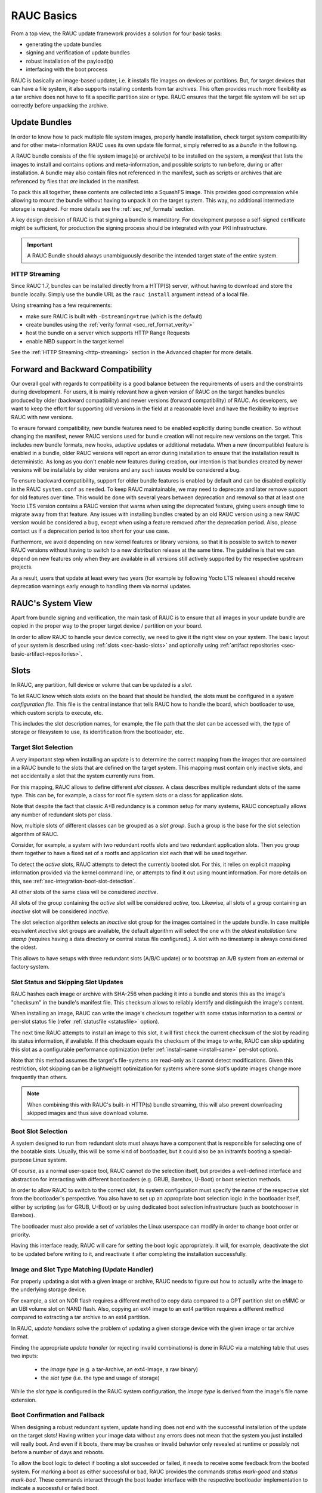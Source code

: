 RAUC Basics
===========

From a top view, the RAUC update framework provides a solution for four basic
tasks:

* generating the update bundles
* signing and verification of update bundles
* robust installation of the payload(s)
* interfacing with the boot process

RAUC is basically an image-based updater, i.e. it installs file images on
devices or partitions.
But, for target devices that can have a file system, it also supports
installing contents from tar archives.
This often provides much more flexibility as a tar archive does not have to fit a
specific partition size or type.
RAUC ensures that the target file system will be set up correctly before
unpacking the archive.

Update Bundles
---------------

In order to know how to pack multiple file system images, properly handle
installation, check target system compatibility and for other meta-information
RAUC uses its own update file format, simply referred to as a *bundle* in the
following.

A RAUC bundle consists of the file system image(s) or archive(s) to be installed
on the system, a *manifest* that lists the images to install and contains
options and meta-information, and possible scripts to run before, during or
after installation.
A bundle may also contain files not referenced in the manifest,
such as scripts or archives that are referenced by files that *are*
included in the manifest.

To pack this all together, these contents are collected into a SquashFS image.
This provides good compression while allowing to mount the bundle without
having to unpack it on the target system.
This way, no additional intermediate storage is required.
For more details see the :ref:`sec_ref_formats` section.

A key design decision of RAUC is that signing a bundle is mandatory.
For development purpose a self-signed certificate might be sufficient,
for production the signing process should be integrated with your PKI
infrastructure.

.. important:: A RAUC Bundle should always unambiguously describe the
  intended target state of the entire system.

HTTP Streaming
~~~~~~~~~~~~~~

Since RAUC 1.7, bundles can be installed directly from a HTTP(S) server,
without having to download and store the bundle locally.
Simply use the bundle URL as the ``rauc install`` argument instead of a local
file.

Using streaming has a few requirements:

* make sure RAUC is built with ``-Dstreaming=true`` (which is the default)
* create bundles using the :ref:`verity format <sec_ref_format_verity>`
* host the bundle on a server which supports HTTP Range Requests
* enable NBD support in the target kernel

See the :ref:`HTTP Streaming <http-streaming>` section in the Advanced chapter
for more details.

.. _sec-compatibility:

Forward and Backward Compatibility
----------------------------------

Our overall goal with regards to compatibility is a good balance between the
requirements of users and the constraints during development.
For users, it is mainly relevant how a given version of RAUC on the target
handles bundles produced by older (backward compatibility) and newer versions
(forward compatibility) of RAUC.
As developers, we want to keep the effort for supporting old versions in the
field at a reasonable level and have the flexibility to improve RAUC with new
versions.

To ensure forward compatibility, new bundle features need to be enabled
explicitly during bundle creation.
So without changing the manifest, newer RAUC versions used for bundle creation
will not require new versions on the target.
This includes new bundle formats, new hooks, adaptive updates or additional
metadata.
When a new (incompatible) feature is enabled in a bundle, older RAUC versions
will report an error during installation to ensure that the installation result
is deterministic.
As long as you don't enable new features during creation, our intention is that
bundles created by newer versions will be installable by older versions and any
such issues would be considered a bug.

To ensure backward compatibility, support for older bundle features is enabled
by default and can be disabled explicitly in the RAUC ``system.conf`` as
needed.
To keep RAUC maintainable, we may need to deprecate and later remove support
for old features over time.
This would be done with several years between deprecation and removal so that
at least one Yocto LTS version contains a RAUC version that warns when using
the deprecated feature, giving users enough time to migrate away from that
feature.
Any issues with installing bundles created by an old RAUC version using a new
RAUC version would be considered a bug, except when using a feature removed
after the deprecation period.
Also, please contact us if a deprecation period is too short for your use case.

Furthermore, we avoid depending on new kernel features or library versions, so
that it is possible to switch to newer RAUC versions without having to switch
to a new distribution release at the same time.
The guideline is that we can depend on new features only when they are
available in all versions still actively supported by the respective upstream
projects.

As a result, users that update at least every two years (for example by
following Yocto LTS releases) should receive deprecation warnings early enough
to handling them via normal updates.

RAUC's System View
------------------

Apart from bundle signing and verification, the main task of RAUC is to ensure
that all images in your update bundle are copied in the proper way to the proper
target device / partition on your board.

In order to allow RAUC to handle your device correctly, we need to give it the
right view on your system.
The basic layout of your system is described using :ref:`slots
<sec-basic-slots>` and optionally using :ref:`artifact repositories
<sec-basic-artifact-repositories>`.

.. _sec-basic-slots:

Slots
-----

In RAUC, any partition, full device or volume that can be updated is a *slot*.

To let RAUC know which slots exists on the board that should be handled,
the slots must be configured in a *system configuration file*.
This file is the central instance that tells RAUC how to handle the board, which
bootloader to use, which custom scripts to execute, etc.

This includes the slot description names, for example, the file path that the slot can be accessed
with, the type of storage or filesystem to use, its identification from the
bootloader, etc.

Target Slot Selection
~~~~~~~~~~~~~~~~~~~~~

A very important step when installing an update is to determine the correct
mapping from the images that are contained in a RAUC bundle to the slots that
are defined on the target system.
This mapping must contain only inactive slots, and not accidentally a
slot that the system currently runs from.

For this mapping, RAUC allows to define different *slot classes*.
A class describes multiple redundant slots of the same type.
This can be, for example, a class for root file system slots or a
class for application slots.

Note that despite the fact that classic A+B redundancy is a common setup for
many systems, RAUC conceptually allows any number of redundant slots per class.

Now, multiple slots of different classes can be grouped as a *slot group*.
Such a group is the base for the slot selection algorithm of RAUC.

Consider, for example, a system with two redundant rootfs slots and two
redundant application slots. Then you group them together to have a fixed set
of a rootfs and application slot each that will be used together.

.. image:: images/rauc-multi-image.svg
   :width: 500
   :align: center

To detect the *active* slots, RAUC attempts to detect the currently booted slot.
For this, it relies on explicit mapping information provided via the kernel command
line, or attempts to find it out using mount information.
For more details on this, see :ref:`sec-integration-boot-slot-detection`.

All other slots of the same class will be considered *inactive*.

All slots of the group containing the *active* slot will be considered
*active*, too.
Likewise, all slots of a group containing an *inactive* slot will be considered
*inactive*.

The slot selection algorithm selects an *inactive* slot group for the images
contained in the update bundle.
In case multiple equivalent *inactive* slot groups are available, the default
algorithm will select the one with the *oldest installation time stamp*
(requires having a data directory or central status file configured.).
A slot with no timestamp is always considered the oldest.

This allows to have setups with three redundant slots (A/B/C update) or
to bootstrap an A/B system from an external or factory system.

Slot Status and Skipping Slot Updates
~~~~~~~~~~~~~~~~~~~~~~~~~~~~~~~~~~~~~

RAUC hashes each image or archive with SHA-256 when packing it into a bundle
and stores this as the image's "checksum" in the bundle's manifest file.
This checksum allows to reliably identify and distinguish the image's content.

When installing an image, RAUC can write the image's checksum together with some
status information to a central or per-slot status file
(refer :ref:`statusfile <statusfile>` option).

The next time RAUC attempts to install an image to this slot, it will first
check the current checksum of the slot by reading its status information, if
available.
If this checksum equals the checksum of the image to write, RAUC can skip
updating this slot as a configurable performance optimization
(refer :ref:`install-same <install-same>` per-slot option).

Note that this method assumes the target's file-systems are read-only as it
cannot detect modifications.
Given this restriction, slot skipping can be a lightweight optimization for
systems where some slot's update images change more frequently than others.

.. note:: When combining this with RAUC's built-in HTTP(s) bundle streaming,
   this will also prevent downloading skipped images and thus save download
   volume.

.. _sec-boot-slot:

Boot Slot Selection
~~~~~~~~~~~~~~~~~~~

A system designed to run from redundant slots must always have a component that
is responsible for selecting one of the bootable slots.
Usually, this will be some kind of bootloader, but it could also be an initramfs
booting a special-purpose Linux system.

Of course, as a normal user-space tool, RAUC cannot do the selection itself, but
provides a well-defined interface and abstraction for interacting with different
bootloaders (e.g. GRUB, Barebox, U-Boot) or boot selection methods.

.. image:: images/bootloader_interface.svg
   :width: 500
   :align: center

In order to allow RAUC to switch to the correct slot, its system configuration
must specify the name of the respective slot from the bootloader's perspective.
You also have to set up an appropriate boot selection logic in the bootloader
itself, either by scripting (as for GRUB, U-Boot) or by using dedicated boot
selection infrastructure (such as bootchooser in Barebox).

The bootloader must also provide a set of variables the Linux userspace can
modify in order to change boot order or priority.

Having this interface ready, RAUC will care for setting the boot logic
appropriately.
It will, for example, deactivate the slot to be updated before writing to it,
and reactivate it after completing the installation successfully.

Image and Slot Type Matching (Update Handler)
~~~~~~~~~~~~~~~~~~~~~~~~~~~~~~~~~~~~~~~~~~~~~

For properly updating a slot with a given image or archive, RAUC needs to
figure out how to actually write the image to the underlying storage device.

For example, a slot on NOR flash requires a different method to copy data
compared to a GPT partition slot on eMMC or an UBI volume slot on NAND flash.
Also, copying an ext4 image to an ext4 partition requires a different method
compared to extracting a tar archive to an ext4 partition.

In RAUC, *update handlers* solve the problem of updating a given storage device
with the given image or tar archive format.

Finding the appropriate *update handler* (or rejecting invalid combinations) is
done in RAUC via a matching table that uses two inputs:

  * the *image type* (e.g. a tar-Archive, an ext4-Image, a raw binary)
  * the *slot type* (i.e. the type and usage of storage)

While the *slot type* is configured in the RAUC system configuration, the
*image type* is derived from the image's file name extension.

.. image:: images/rauc_update_handler.svg
   :width: 400
   :align: center

Boot Confirmation and Fallback
~~~~~~~~~~~~~~~~~~~~~~~~~~~~~~

When designing a robust redundant system, update handling does not end with the
successful installation of the update on the target slots!
Having written your image data without any errors does not mean that the system
you just installed will really boot.
And even if it boots, there may be crashes or invalid behavior only revealed
at runtime or possibly not before a number of days and reboots.

To allow the boot logic to detect if booting a slot succeeded or failed,
it needs to receive some feedback from the booted system.
For marking a boot as either successful or bad, RAUC provides the commands
`status mark-good` and `status mark-bad`.
These commands interact through the boot loader interface with the respective
bootloader implementation to indicate a successful or failed boot.

As detecting an invalid boot is often not possible, i.e. because simply nothing
boots or the booted system suddenly crashes, your system should use a hardware
watchdog during boot, and have support in the bootloader to detect watchdog
resets as failed boots.

Also you need to define what happens when a boot slot is detected to be
unusable.
For most cases it might be desired to either select one of the redundant slots
as fallback or boot into a recovery system.
This handling is up to your bootloader.

.. _sec-basic-artifact-repositories:

Artifact Repositories
---------------------

In some cases, it can be useful to let RAUC update parts of the system that
should not be represented as slots.

For example, in addition to the root filesystem, which is created in one step
using a build system and has many internal dependencies, there may be other
software components that are more loosely coupled.
They could be included in the root filesystem, but when using a :ref:`symmetric A/B
root filesystem setup <sec-scenarios-symmetric>`, they would need to be stored twice,
wasting storage space.

These other components might be:

* container or VM images
* large data files, such as videos, maps or machine learning models
* firmware images for other systems and micro-controllers
* optional add-on applications/services

In many cases, these are developed, tested and released on a timeline
independent from the root filesystem, making integration into it cumbersome.

In RAUC, we use *artifacts* as a general term for these components.
They are not installed to slots, but to *artifact repositories*.
Similar to slots, each repository has a name and a type, which determines how
artifacts are installed and managed.
As artifacts are replaced when new ones are installed under the same name, the
rest of the system should treat them as read-only.

See :ref:`Artifact Repository Configuration <sec-repository-config>` for more
information on how to use artifact repositories.
